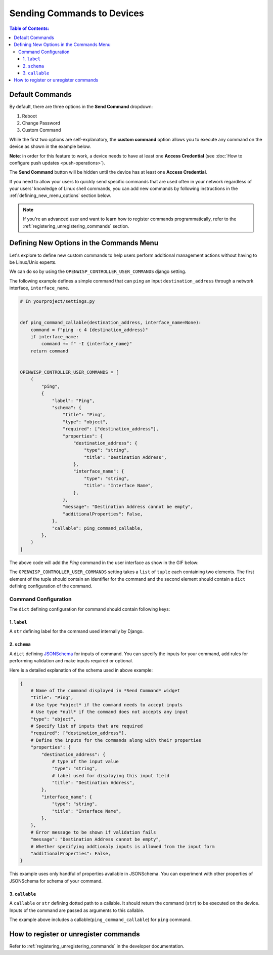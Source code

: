 Sending Commands to Devices
===========================

.. contents:: **Table of Contents**:
    :depth: 3
    :local:

Default Commands
----------------

By default, there are three options in the **Send Command** dropdown:

1. Reboot
2. Change Password
3. Custom Command

While the first two options are self-explanatory, the **custom command** option allows
you to execute any command on the device as shown in the example below.

.. image:: https://raw.githubusercontent.com/openwisp/openwisp-controller/docs/docs/commands_demo.gif
    :target: https://github.com/openwisp/openwisp-controller/tree/docs/docs/commands_demo.gif
    :alt: Executing commands on device example

**Note**: in order for this feature to work, a device needs to have at least one
**Access Credential** (see :doc:`How to configure push updates <push-operations>`).

The **Send Command** button will be hidden until the device has at least one **Access
Credential**.

If you need to allow your users to quickly send specific commands that are used often in
your network regardless of your users' knowledge of Linux shell commands, you can add
new commands by following instructions in the :ref:`defining_new_menu_options` section
below.

.. note::

    If you're an advanced user and want to learn how to register commands
    programmatically, refer to the :ref:`registering_unregistering_commands` section.

.. _defining_new_menu_options:

Defining New Options in the Commands Menu
-----------------------------------------

Let's explore to define new custom commands to help users perform additional management
actions without having to be Linux/Unix experts.

We can do so by using the ``OPENWISP_CONTROLLER_USER_COMMANDS`` django setting.

The following example defines a simple command that can ``ping`` an input
``destination_address`` through a network interface, ``interface_name``.

.. code-block:: python

    # In yourproject/settings.py


    def ping_command_callable(destination_address, interface_name=None):
        command = f"ping -c 4 {destination_address}"
        if interface_name:
            command += f" -I {interface_name}"
        return command


    OPENWISP_CONTROLLER_USER_COMMANDS = [
        (
            "ping",
            {
                "label": "Ping",
                "schema": {
                    "title": "Ping",
                    "type": "object",
                    "required": ["destination_address"],
                    "properties": {
                        "destination_address": {
                            "type": "string",
                            "title": "Destination Address",
                        },
                        "interface_name": {
                            "type": "string",
                            "title": "Interface Name",
                        },
                    },
                    "message": "Destination Address cannot be empty",
                    "additionalProperties": False,
                },
                "callable": ping_command_callable,
            },
        )
    ]

The above code will add the *Ping* command in the user interface as show in the GIF
below:

.. image:: https://raw.githubusercontent.com/openwisp/openwisp-controller/docs/docs/ping_command_example.gif
    :target: https://github.com/openwisp/openwisp-controller/tree/docs/docs/ping_command_example.gif
    :alt: Adding a *ping* command

The ``OPENWISP_CONTROLLER_USER_COMMANDS`` setting takes a ``list`` of ``tuple`` each
containing two elements. The first element of the tuple should contain an identifier for
the command and the second element should contain a ``dict`` defining configuration of
the command.

.. _comand_configuration:

Command Configuration
~~~~~~~~~~~~~~~~~~~~~

The ``dict`` defining configuration for command should contain following keys:

1. ``label``
++++++++++++

A ``str`` defining label for the command used internally by Django.

2. ``schema``
+++++++++++++

A ``dict`` defining `JSONSchema <https://json-schema.org/>`_ for inputs of command. You
can specify the inputs for your command, add rules for performing validation and make
inputs required or optional.

Here is a detailed explanation of the schema used in above example:

.. code-block:: python

    {
        # Name of the command displayed in *Send Command* widget
        "title": "Ping",
        # Use type *object* if the command needs to accept inputs
        # Use type *null* if the command does not accepts any input
        "type": "object",
        # Specify list of inputs that are required
        "required": ["destination_address"],
        # Define the inputs for the commands along with their properties
        "properties": {
            "destination_address": {
                # type of the input value
                "type": "string",
                # label used for displaying this input field
                "title": "Destination Address",
            },
            "interface_name": {
                "type": "string",
                "title": "Interface Name",
            },
        },
        # Error message to be shown if validation fails
        "message": "Destination Address cannot be empty",
        # Whether specifying addtionaly inputs is allowed from the input form
        "additionalProperties": False,
    }

This example uses only handful of properties available in JSONSchema. You can experiment
with other properties of JSONSchema for schema of your command.

3. ``callable``
+++++++++++++++

A ``callable`` or ``str`` defining dotted path to a callable. It should return the
command (``str``) to be executed on the device. Inputs of the command are passed as
arguments to this callable.

The example above includes a callable(``ping_command_callable``) for ``ping`` command.

How to register or unregister commands
--------------------------------------

Refer to :ref:`registering_unregistering_commands` in the developer documentation.
